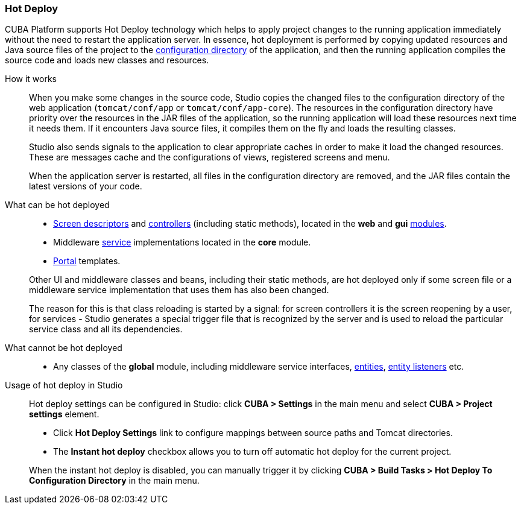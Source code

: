 :sourcesdir: ../../../source

[[hot_deploy]]
=== Hot Deploy

CUBA Platform supports Hot Deploy technology which helps to apply project changes to the running application immediately without the need to restart the application server. In essence, hot deployment is performed by copying updated resources and Java source files of the project to the <<conf_dir,configuration directory>> of the application, and then the running application compiles the source code and loads new classes and resources.

How it works::
+
--
When you make some changes in the source code, Studio copies the changed files to the configuration directory of the web application (`tomcat/conf/app` or `tomcat/conf/app-core`). The resources in the configuration directory have priority over the resources in the JAR files of the application, so the running application will load these resources next time it needs them. If it encounters Java source files, it compiles them on the fly and loads the resulting classes.

Studio also sends signals to the application to clear appropriate caches in order to make it load the changed resources. These are messages cache and the configurations of views, registered screens and menu.

When the application server is restarted, all files in the configuration directory are removed, and the JAR files contain the latest versions of your code.
--

What can be hot deployed::
+
--
* <<screen_descriptors,Screen descriptors>> and <<screen_controllers,controllers>> (including static methods), located in the *web* and *gui* <<app_modules,modules>>.
* Middleware <<services,service>> implementations located in the *core* module.
* <<portal,Portal>> templates.

Other UI and middleware classes and beans, including their static methods, are hot deployed only if some screen file or a middleware service implementation that uses them has also been changed.

The reason for this is that class reloading is started by a signal: for screen controllers it is the screen reopening by a user, for services - Studio generates a special trigger file that is recognized by the server and is used to reload the particular service class and all its dependencies.
--

What cannot be hot deployed::
+
--
* Any classes of the *global* module, including middleware service interfaces, <<base_entity_classes,entities>>, <<entity_listeners,entity listeners>> etc.
--

Usage of hot deploy in Studio::
+
--
Hot deploy settings can be configured in Studio: click *CUBA > Settings* in the main menu and select *CUBA > Project settings* element.

* Click *Hot Deploy Settings* link to configure mappings between source paths and Tomcat directories.

* The *Instant hot deploy* checkbox allows you to turn off automatic hot deploy for the current project.

When the instant hot deploy is disabled, you can manually trigger it by clicking *CUBA > Build Tasks > Hot Deploy To Configuration Directory* in the main menu.
--

